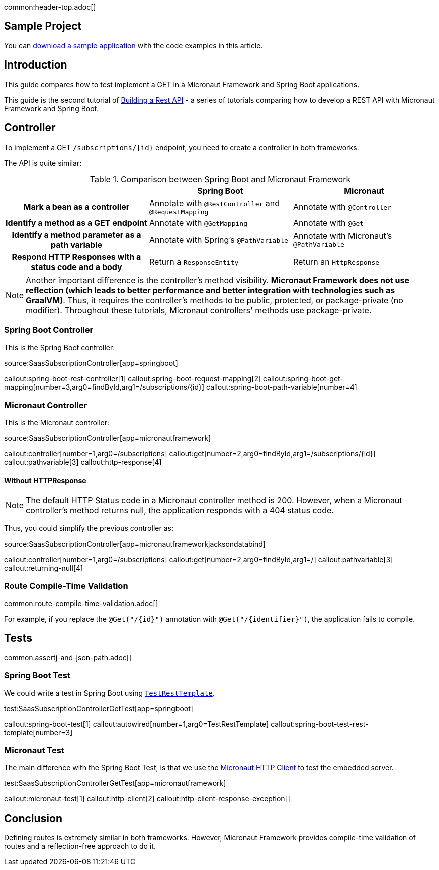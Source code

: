 common:header-top.adoc[]

== Sample Project

You can link:@sourceDir@.zip[download a sample application] with the code examples in this article.

== Introduction

This guide compares how to test implement a GET in a Micronaut Framework and Spring Boot applications.

This guide is the second tutorial of https://guides.micronaut.io/latest/tag-building_a_rest_api.html[Building a Rest API] - a series of tutorials comparing how to develop a REST API with Micronaut Framework and Spring Boot.

== Controller

To implement a GET `/subscriptions/{id}` endpoint, you need to create a controller in both frameworks.

The API is quite similar:

[.left-stripes-even,cols="1h,2*"]
.Comparison between Spring Boot and Micronaut Framework
|===
| | Spring Boot | Micronaut

| Mark a bean as a controller
| Annotate with `@RestController` and `@RequestMapping`
| Annotate with `@Controller`

| Identify a method as a GET endpoint
| Annotate with `@GetMapping`
| Annotate with `@Get`

| Identify a method parameter as a path variable
| Annotate with Spring's `@PathVariable`
| Annotate with Micronaut's `@PathVariable`

| Respond HTTP Responses with a status code and a body
| Return a `ResponseEntity`
| Return an `HttpResponse`
|===

NOTE: Another important difference is the controller's method visibility. **Micronaut Framework does not use reflection (which leads to better performance and better integration with technologies such as GraalVM)**. Thus, it requires the controller's methods to be public, protected, or package-private (no modifier). Throughout these tutorials, Micronaut controllers' methods use package-private.

=== Spring Boot Controller

This is the Spring Boot controller:

source:SaasSubscriptionController[app=springboot]

callout:spring-boot-rest-controller[1]
callout:spring-boot-request-mapping[2]
callout:spring-boot-get-mapping[number=3,arg0=findById,arg1=/subscriptions/{id}]
callout:spring-boot-path-variable[number=4]

=== Micronaut Controller

This is the Micronaut controller:

source:SaasSubscriptionController[app=micronautframework]

callout:controller[number=1,arg0=/subscriptions]
callout:get[number=2,arg0=findById,arg1=/subscriptions/{id}]
callout:pathvariable[3]
callout:http-response[4]

==== Without HTTPResponse

NOTE: The default HTTP Status code in a Micronaut controller method is 200. However, when a Micronaut controller's method returns null, the application responds with a 404 status code.

Thus, you could simplify the previous controller as:

source:SaasSubscriptionController[app=micronautframeworkjacksondatabind]

callout:controller[number=1,arg0=/subscriptions]
callout:get[number=2,arg0=findById,arg1=/]
callout:pathvariable[3]
callout:returning-null[4]

=== Route Compile-Time Validation

common:route-compile-time-validation.adoc[]

For example, if you replace the `@Get("/{id}")` annotation with `@Get("/{identifier}")`, the application fails to compile.

== Tests

common:assertj-and-json-path.adoc[]

=== Spring Boot Test

We could write a test in Spring Boot using https://docs.spring.io/spring-boot/docs/current/api/org/springframework/boot/test/web/client/TestRestTemplate.html[`TestRestTemplate`].

test:SaasSubscriptionControllerGetTest[app=springboot]

callout:spring-boot-test[1]
callout:autowired[number=1,arg0=TestRestTemplate]
callout:spring-boot-test-rest-template[number=3]

=== Micronaut Test

The main difference with the Spring Boot Test, is that we use the https://docs.micronaut.io/4.4.6/guide/#httpClient[Micronaut HTTP Client] to test the embedded server.

test:SaasSubscriptionControllerGetTest[app=micronautframework]

callout:micronaut-test[1]
callout:http-client[2]
callout:http-client-response-exception[]

== Conclusion

Defining routes is extremely similar in both frameworks. However, Micronaut Framework provides compile-time validation of routes and a reflection-free approach to do it.